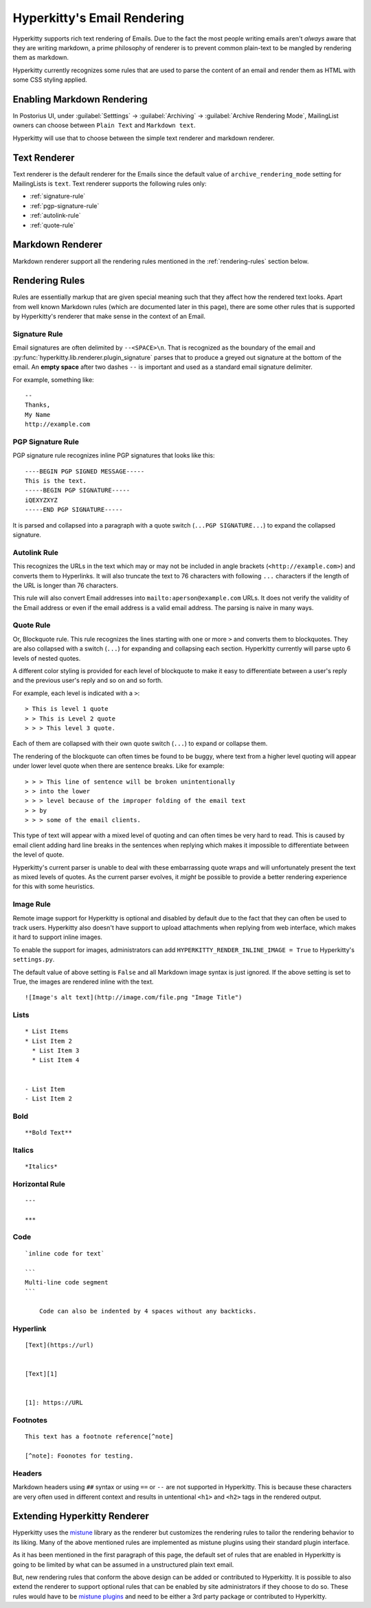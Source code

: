 ============================
Hyperkitty's Email Rendering
============================

Hyperkitty supports rich text rendering of Emails. Due to the fact the most
people writing emails aren't *always* aware that they are writing markdown, a
prime philosophy of renderer is to prevent common plain-text to be mangled by
rendering them as markdown.

Hyperkitty currently recognizes some rules that are used to parse the content of
an email and render them as HTML with some CSS styling applied.


Enabling Markdown Rendering
===========================

In Postorius UI, under :guilabel:`Setttings` -> :guilabel:`Archiving` ->
:guilabel:`Archive Rendering Mode`, MailingList owners can choose between
``Plain Text`` and ``Markdown text``.

Hyperkitty will use that to choose between the simple text renderer and
markdown renderer.


Text Renderer
=============

Text renderer is the default renderer for the Emails since the default value of
``archive_rendering_mode`` setting for MailingLists is ``text``. Text renderer
supports the following rules only:


* :ref:`signature-rule`
* :ref:`pgp-signature-rule`
* :ref:`autolink-rule`
* :ref:`quote-rule`

Markdown Renderer
=================

Markdown renderer support all the rendering rules mentioned in the
:ref:`rendering-rules` section below.


.. versionadded:: 1.3.4


.. _rendering-rules:

Rendering Rules
===============

Rules are essentially markup that are given special meaning such that they
affect how the rendered text looks. Apart from well known Markdown rules
(which are documented later in this page), there are some other rules that is
supported by Hyperkitty's renderer that make sense in the context of an Email.


.. _signature-rule:

Signature Rule
--------------

Email signatures are often delimited by ``--<SPACE>\n``. That is recognized as
the boundary of the email and
:py:func:`hyperkitty.lib.renderer.plugin_signature` parses that to produce a
greyed out signature at the bottom of the email. An **empty space** after two
dashes ``--`` is important and used as a standard email signature delimiter.

For example, something like::

  --
  Thanks,
  My Name
  http://example.com


.. _pgp-signature-rule:

PGP Signature Rule
------------------

PGP signature rule recognizes inline PGP signatures that looks like this::

      ----BEGIN PGP SIGNED MESSAGE-----
      This is the text.
      -----BEGIN PGP SIGNATURE-----
      iQEXYZXYZ
      -----END PGP SIGNATURE-----

It is parsed and collapsed into a paragraph with a quote switch (``...PGP
SIGNATURE...``) to expand the collapsed signature.

.. _autolink-rule:

Autolink Rule
-------------

This recognizes the URLs in the text which may or may not be included in angle
brackets (``<http://example.com>``) and converts them to Hyperlinks. It will
also truncate the text to 76 characters with following ``...`` characters if
the length of the URL is longer than 76 characters.

This rule will also convert Email addresses into ``mailto:aperson@example.com``
URLs. It does not verify the validity of the Email address or even if the email
address is a valid email address. The parsing is naive in many ways.


.. _quote-rule:

Quote Rule
----------

Or, Blockquote rule. This rule recognizes the lines starting with one or more
``>`` and converts them to blockquotes. They are also collapsed with a switch
(``...``) for expanding and collapsing each section. Hyperkitty currently will
parse upto 6 levels of nested quotes.

A different color styling is provided for each level of blockquote to make it
easy to differentiate between a user's reply and the previous user's reply and
so on and so forth.

For example, each level is indicated with a ``>``::


  > This is level 1 quote
  > > This is Level 2 quote
  > > > This level 3 quote.

Each of them are collapsed with their own quote switch (``...``) to expand or
collapse them.

The rendering of the blockquote can often times be found to be buggy, where
text from a higher level quoting will appear under lower level quote when there
are sentence breaks. Like for example::


  > > > This line of sentence will be broken unintentionally
  > > into the lower
  > > > level because of the improper folding of the email text
  > > by
  > > > some of the email clients.

This type of text will appear with a mixed level of quoting and can often times
be very hard to read. This is caused by email client adding hard line breaks in
the sentences when replying which makes it impossible to differentiate between
the level of quote.

Hyperkitty's current parser is unable to deal with these embarrassing quote
wraps and will unfortunately present the text as mixed levels of quotes. As the
current parser evolves, it *might* be possible to provide a better rendering
experience for this with some heuristics.


Image Rule
----------

Remote image support for Hyperkitty is optional and disabled by default due to
the fact that they can often be used to track users. Hyperkitty also doesn't
have support to upload attachments when replying from web interface, which
makes it hard to support inline images.

To enable the support for images, administrators can add
``HYPERKITTY_RENDER_INLINE_IMAGE = True`` to Hyperkitty's ``settings.py``.

The default value of above setting is ``False`` and all Markdown image syntax
is just ignored. If the above setting is set to True, the images are rendered
inline with the text.

::

   ![Image's alt text](http://image.com/file.png "Image Title")


Lists
-----
::

   * List Items
   * List Item 2
     * List Item 3
     * List Item 4


   - List Item
   - List Item 2


Bold
----
::

   **Bold Text**


Italics
-------
::

   *Italics*


Horizontal Rule
---------------
::

   ---

   ***

Code
----
::

   `inline code for text`

   ```
   Multi-line code segment
   ```

       Code can also be indented by 4 spaces without any backticks.

Hyperlink
---------
::

   [Text](https://url)


   [Text][1]


   [1]: https://URL


Footnotes
---------
::

   This text has a footnote reference[^note]

   [^note]: Foonotes for testing.


Headers
-------

Markdown headers using ``##`` syntax or using ``==`` or ``--`` are not
supported in Hyperkitty. This is because these characters are very often used
in different context and results in untentional ``<h1>`` and ``<h2>`` tags in
the rendered output.


Extending Hyperkitty Renderer
=============================

Hyperkitty uses the `mistune <https://pypi.org/project/mistune/>`_ library as
the renderer but customizes the rendering rules to tailor the rendering
behavior to its liking. Many of the above mentioned rules are implemented as
mistune plugins using their standard plugin interface.

As it has been mentioned in the first paragraph of this page, the default set
of rules that are enabled in Hyperkitty is going to be limited by what can be
assumed in a unstructured plain text email.

But, new rendering rules that conform the above design can be added or
contributed to Hyperkitty. It is possible to also extend the renderer to
support optional rules that can be enabled by site administrators if they
choose to do so. These rules would have to be `mistune plugins
<https://mistune.readthedocs.io/en/latest/plugins.html>`_ and need to be either
a 3rd party package or contributed to Hyperkitty.

